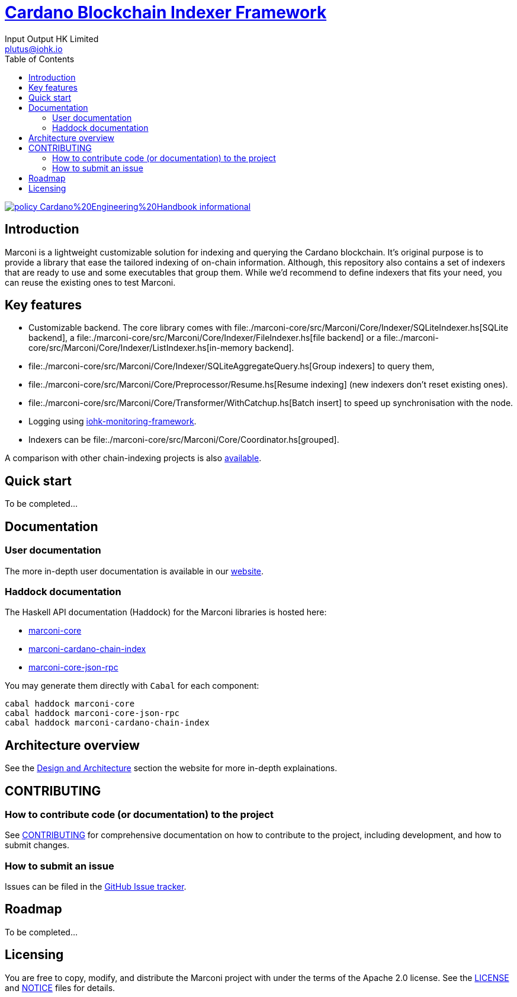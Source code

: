 = https://github.com/input-output-hk/marconi[Cardano Blockchain Indexer Framework]
:email: plutus@iohk.io
:author: Input Output HK Limited
:toc: left
:reproducible:

image:https://img.shields.io/badge/policy-Cardano%20Engineering%20Handbook-informational[link=https://input-output-hk.github.io/cardano-engineering-handbook]

== Introduction

Marconi is a lightweight customizable solution for indexing and querying the Cardano blockchain.
It's original purpose is to provide a library that ease the tailored indexing of on-chain
information.
Although, this repository also contains a set of indexers that are ready to use
and some executables that group them.
While we'd recommend to define indexers that fits your need, you can reuse the
existing ones to test Marconi.

== Key features

- Customizable backend. The core library comes with
  file:./marconi-core/src/Marconi/Core/Indexer/SQLiteIndexer.hs[SQLite backend],
  a file:./marconi-core/src/Marconi/Core/Indexer/FileIndexer.hs[file backend]
  or a file:./marconi-core/src/Marconi/Core/Indexer/ListIndexer.hs[in-memory backend].
- file:./marconi-core/src/Marconi/Core/Indexer/SQLiteAggregateQuery.hs[Group indexers]
  to query them,
- file:./marconi-core/src/Marconi/Core/Preprocessor/Resume.hs[Resume indexing]
  (new indexers don't reset existing ones).
- file:./marconi-core/src/Marconi/Core/Transformer/WithCatchup.hs[Batch insert] to
  speed up synchronisation with the node.
- Logging using
  https://github.com/input-output-hk/iohk-monitoring-framework[iohk-monitoring-framework].
- Indexers can be file:./marconi-core/src/Marconi/Core/Coordinator.hs[grouped].

A comparison with other chain-indexing projects is also https://example.com/TODO[available].

== Quick start

To be completed...

== Documentation

=== User documentation

The more in-depth user documentation is available in our http://example.com/TODO[website].

=== Haddock documentation

The Haskell API documentation (Haddock) for the Marconi libraries is hosted here:

* https://input-output-hk.github.io/marconi/main/marconi-core[marconi-core]
* https://input-output-hk.github.io/marconi/main/marconi-cardano-chain-index[marconi-cardano-chain-index]
* https://input-output-hk.github.io/marconi/main/marconi-core-json-rpc[marconi-core-json-rpc]

You may generate them directly with `Cabal` for each component:

```
cabal haddock marconi-core
cabal haddock marconi-core-json-rpc
cabal haddock marconi-cardano-chain-index
```

[[Architecture]]
== Architecture overview

See the http://example.com/TODO[Design and Architecture] section the website for more in-depth explainations.

== CONTRIBUTING

[[how-to-develop]]
=== How to contribute code (or documentation) to the project

See link:CONTRIBUTING{outfilesuffix}[CONTRIBUTING] for comprehensive documentation on how to contribute to the project, including development, and how to submit changes.

=== How to submit an issue

Issues can be filed in the https://github.com/input-output-hk/marconi/issues[GitHub Issue tracker].

== Roadmap

To be completed...

== Licensing

You are free to copy, modify, and distribute the Marconi project with under the terms of the Apache 2.0 license.
See the link:./LICENSE[LICENSE] and link:./NOTICE[NOTICE] files for details.
